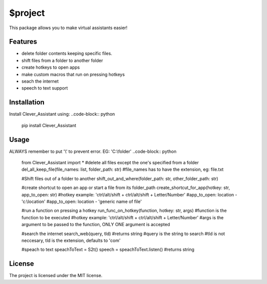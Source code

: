 $project
========

This package allows you to make virtual assistants easier!

Features
--------

- delete folder contents keeping specific files.
- shift files from a folder to another folder
- create hotkeys to open apps
- make custom macros that run on pressing hotkeys
- seach the internet
- speech to text support

Installation
------------

Install Clever_Assistant using:
..code-block:: python
   pip install Clever_Assistant
   
Usage
-----
ALWAYS remember to put '\\' to prevent error. EG: 'C:\\folder'
..code-block:: python
   from Clever_Assistant import *
   #delete all files except the one's specified from a folder
   del_all_keep_file(file_names: list, folder_path: str) #file_names has to have the extension, eg: file.txt
   
   #Shift files out of a folder to another
   shift_out_and_where(folder_path: str, other_folder_path: str)
   
   #create shortcut to open an app or start a file from its folder_path
   create_shortcut_for_app(hotkey: str, app_to_open: str)
   #hotkey example: 'ctrl/alt/shift + ctrl/alt/shift + Letter/Number'
   #app_to_open: location - 'c:\\location'
   #app_to_open: location - 'generic name of file'

   #run a function on pressing a hotkey
   run_func_on_hotkey(function, hotkey: str, args)
   #function is the function to be executed
   #hotkey example: 'ctrl/alt/shift + ctrl/alt/shift + Letter/Number'
   #args is the argument to be passed to the function, ONLY ONE argument is accepted

   #search the internet
   search_web(query, tld)
   #returns string
   #query is the string to search
   #tld is not neccesary, tld is the extension, defaults to 'com'

   #speach to text
   speachToText = S2t()
   speech = speachToText.listen()
   #returns string
   

License
-------

The project is licensed under the MIT license.

